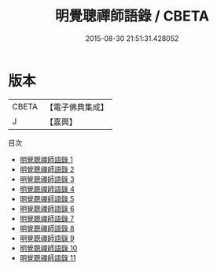 #+TITLE: 明覺聰禪師語錄 / CBETA

#+DATE: 2015-08-30 21:51:31.428052
* 版本
 |     CBETA|【電子佛典集成】|
 |         J|【嘉興】    |
目次
 - [[file:KR6q0411_001.txt][明覺聰禪師語錄 1]]
 - [[file:KR6q0411_002.txt][明覺聰禪師語錄 2]]
 - [[file:KR6q0411_003.txt][明覺聰禪師語錄 3]]
 - [[file:KR6q0411_004.txt][明覺聰禪師語錄 4]]
 - [[file:KR6q0411_005.txt][明覺聰禪師語錄 5]]
 - [[file:KR6q0411_006.txt][明覺聰禪師語錄 6]]
 - [[file:KR6q0411_007.txt][明覺聰禪師語錄 7]]
 - [[file:KR6q0411_008.txt][明覺聰禪師語錄 8]]
 - [[file:KR6q0411_009.txt][明覺聰禪師語錄 9]]
 - [[file:KR6q0411_010.txt][明覺聰禪師語錄 10]]
 - [[file:KR6q0411_011.txt][明覺聰禪師語錄 11]]
